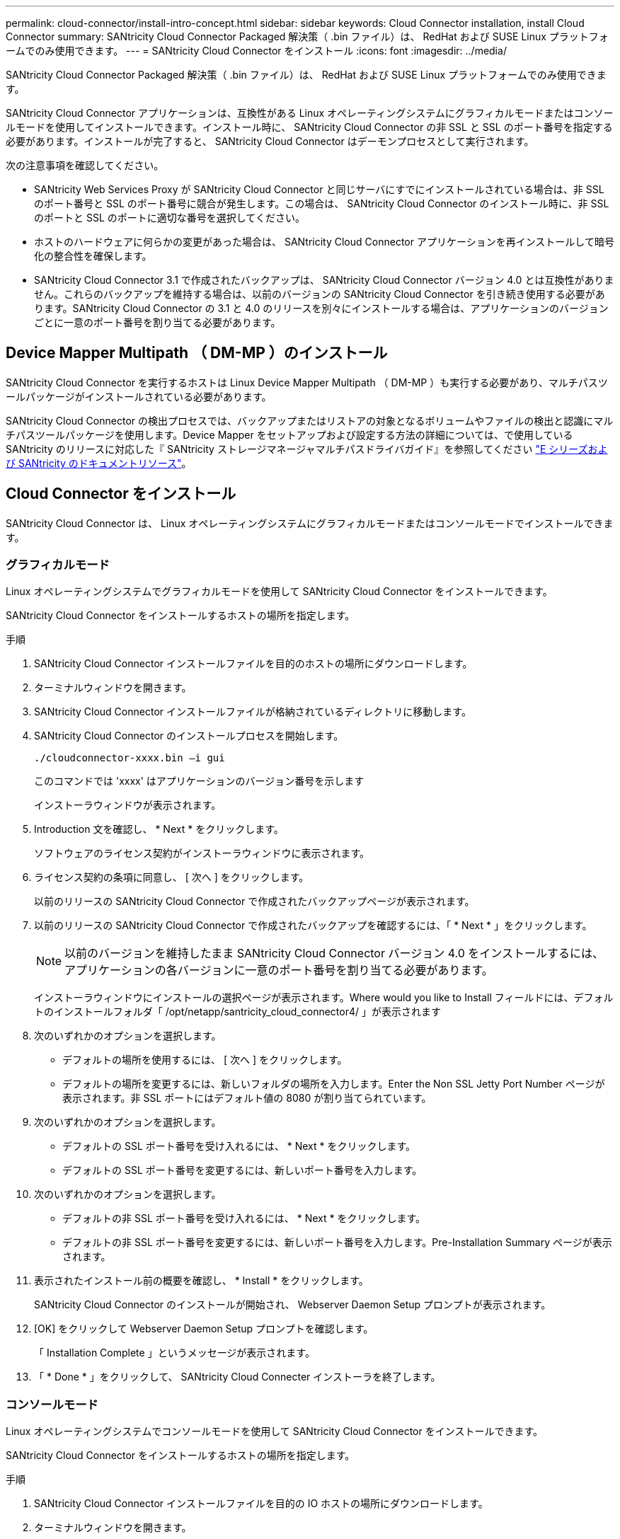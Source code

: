 ---
permalink: cloud-connector/install-intro-concept.html 
sidebar: sidebar 
keywords: Cloud Connector installation, install Cloud Connector 
summary: SANtricity Cloud Connector Packaged 解決策（ .bin ファイル）は、 RedHat および SUSE Linux プラットフォームでのみ使用できます。 
---
= SANtricity Cloud Connector をインストール
:icons: font
:imagesdir: ../media/


[role="lead"]
SANtricity Cloud Connector Packaged 解決策（ .bin ファイル）は、 RedHat および SUSE Linux プラットフォームでのみ使用できます。

SANtricity Cloud Connector アプリケーションは、互換性がある Linux オペレーティングシステムにグラフィカルモードまたはコンソールモードを使用してインストールできます。インストール時に、 SANtricity Cloud Connector の非 SSL と SSL のポート番号を指定する必要があります。インストールが完了すると、 SANtricity Cloud Connector はデーモンプロセスとして実行されます。

次の注意事項を確認してください。

* SANtricity Web Services Proxy が SANtricity Cloud Connector と同じサーバにすでにインストールされている場合は、非 SSL のポート番号と SSL のポート番号に競合が発生します。この場合は、 SANtricity Cloud Connector のインストール時に、非 SSL のポートと SSL のポートに適切な番号を選択してください。
* ホストのハードウェアに何らかの変更があった場合は、 SANtricity Cloud Connector アプリケーションを再インストールして暗号化の整合性を確保します。
* SANtricity Cloud Connector 3.1 で作成されたバックアップは、 SANtricity Cloud Connector バージョン 4.0 とは互換性がありません。これらのバックアップを維持する場合は、以前のバージョンの SANtricity Cloud Connector を引き続き使用する必要があります。SANtricity Cloud Connector の 3.1 と 4.0 のリリースを別々にインストールする場合は、アプリケーションのバージョンごとに一意のポート番号を割り当てる必要があります。




== Device Mapper Multipath （ DM-MP ）のインストール

SANtricity Cloud Connector を実行するホストは Linux Device Mapper Multipath （ DM-MP ）も実行する必要があり、マルチパスツールパッケージがインストールされている必要があります。

SANtricity Cloud Connector の検出プロセスでは、バックアップまたはリストアの対象となるボリュームやファイルの検出と認識にマルチパスツールパッケージを使用します。Device Mapper をセットアップおよび設定する方法の詳細については、で使用している SANtricity のリリースに対応した『 SANtricity ストレージマネージャマルチパスドライバガイド』を参照してください https://mysupport.netapp.com/info/web/ECMP1658252.html["E シリーズおよび SANtricity のドキュメントリソース"^]。



== Cloud Connector をインストール

SANtricity Cloud Connector は、 Linux オペレーティングシステムにグラフィカルモードまたはコンソールモードでインストールできます。



=== グラフィカルモード

Linux オペレーティングシステムでグラフィカルモードを使用して SANtricity Cloud Connector をインストールできます。

SANtricity Cloud Connector をインストールするホストの場所を指定します。

.手順
. SANtricity Cloud Connector インストールファイルを目的のホストの場所にダウンロードします。
. ターミナルウィンドウを開きます。
. SANtricity Cloud Connector インストールファイルが格納されているディレクトリに移動します。
. SANtricity Cloud Connector のインストールプロセスを開始します。
+
[listing]
----
./cloudconnector-xxxx.bin –i gui
----
+
このコマンドでは 'xxxx' はアプリケーションのバージョン番号を示します

+
インストーラウィンドウが表示されます。

. Introduction 文を確認し、 * Next * をクリックします。
+
ソフトウェアのライセンス契約がインストーラウィンドウに表示されます。

. ライセンス契約の条項に同意し、 [ 次へ ] をクリックします。
+
以前のリリースの SANtricity Cloud Connector で作成されたバックアップページが表示されます。

. 以前のリリースの SANtricity Cloud Connector で作成されたバックアップを確認するには、「 * Next * 」をクリックします。
+

NOTE: 以前のバージョンを維持したまま SANtricity Cloud Connector バージョン 4.0 をインストールするには、アプリケーションの各バージョンに一意のポート番号を割り当てる必要があります。

+
インストーラウィンドウにインストールの選択ページが表示されます。Where would you like to Install フィールドには、デフォルトのインストールフォルダ「 /opt/netapp/santricity_cloud_connector4/ 」が表示されます

. 次のいずれかのオプションを選択します。
+
** デフォルトの場所を使用するには、 [ 次へ ] をクリックします。
** デフォルトの場所を変更するには、新しいフォルダの場所を入力します。Enter the Non SSL Jetty Port Number ページが表示されます。非 SSL ポートにはデフォルト値の 8080 が割り当てられています。


. 次のいずれかのオプションを選択します。
+
** デフォルトの SSL ポート番号を受け入れるには、 * Next * をクリックします。
** デフォルトの SSL ポート番号を変更するには、新しいポート番号を入力します。


. 次のいずれかのオプションを選択します。
+
** デフォルトの非 SSL ポート番号を受け入れるには、 * Next * をクリックします。
** デフォルトの非 SSL ポート番号を変更するには、新しいポート番号を入力します。Pre-Installation Summary ページが表示されます。


. 表示されたインストール前の概要を確認し、 * Install * をクリックします。
+
SANtricity Cloud Connector のインストールが開始され、 Webserver Daemon Setup プロンプトが表示されます。

. [OK] をクリックして Webserver Daemon Setup プロンプトを確認します。
+
「 Installation Complete 」というメッセージが表示されます。

. 「 * Done * 」をクリックして、 SANtricity Cloud Connecter インストーラを終了します。




=== コンソールモード

Linux オペレーティングシステムでコンソールモードを使用して SANtricity Cloud Connector をインストールできます。

SANtricity Cloud Connector をインストールするホストの場所を指定します。

.手順
. SANtricity Cloud Connector インストールファイルを目的の IO ホストの場所にダウンロードします。
. ターミナルウィンドウを開きます。
. SANtricity Cloud Connector インストールファイルが格納されているディレクトリに移動します。
. SANtricity Cloud Connector のインストールプロセスを開始します。
+
[listing]
----
./cloudconnector-xxxx.bin –i console
----
+
このコマンドでは 'xxxx' はアプリケーションのバージョン番号を示します

+
SANtricity Cloud Connector のインストールプロセスが開始されます。

. Enter キーを押してインストール処理を続行します。
+
ネットアップソフトウェアのエンドユーザライセンス契約がインストーラウィンドウに表示されます。

+

NOTE: インストールプロセスをいつでもキャンセルするには、インストーラウィンドウで「 quit 」と入力します。

. Enter キーを押して、エンドユーザライセンス契約の各部分を進めます。
+
ライセンス契約への同意を求めるメッセージがインストーラウィンドウに表示されます。

. エンドユーザライセンス契約の条項に同意し、 SANtricity Cloud Connector のインストールを続行するには、「 Y 」と入力して、インストーラウィンドウの下に *Enter* キーを押します。
+
以前のリリースの SANtricity Cloud Connector で作成されたバックアップページが表示されます。

+

NOTE: エンドユーザ契約の条項に同意しない場合は、「 N 」と入力してから Enter キーを押し、 SANtricity Cloud Connector のインストールプロセスを終了します。

. 以前のリリースの SANtricity Cloud Connector で作成されたバックアップを確認するには、「 * Enter * 」キーを押します。
+

NOTE: 以前のバージョンを維持したまま SANtricity Cloud Connector バージョン 4.0 をインストールするには、アプリケーションの各バージョンに一意のポート番号を割り当てる必要があります。

+
「 Choose Install Folder 」というメッセージが表示され、 SANtricity Cloud Connector のデフォルトのインストールフォルダ「 /opt/netapp/santricity_cloud_connector4/ 」が表示されます。

. 次のいずれかのオプションを選択します。
+
** デフォルトのインストール場所を使用するには、 *Enter* キーを押します。
** デフォルトのインストール場所を変更するには、新しいフォルダの場所を入力します。「 Enter the Non SSL Jetty Port Number 」というメッセージが表示されます。非 SSL ポートにはデフォルト値の 8080 が割り当てられています。


. 次のいずれかのオプションを選択します。
+
** デフォルトの SSL ポート番号を受け入れるには、 * Next * を押します。
** デフォルトの SSL ポート番号を変更するには、新しいポート番号を入力します。


. 次のいずれかのオプションを選択します。
+
** デフォルトの非 SSL ポート番号を使用する場合は、 *Enter* キーを押します。
** デフォルトの非 SSL ポート番号を変更するには、新しいポート番号の値を入力します。SANtricity Cloud Connector のインストール前の概要が表示されます。


. 表示されたインストール前の概要を確認し、 *Enter* キーを押します。
. Enter キーを押して Webserver Daemon Setup プロンプトを確認します。
+
「 Installation Complete 」というメッセージが表示されます。

. Enter キーを押して SANtricity Cloud Connecter インストーラを終了します。




== キーストアにサーバ証明書と CA 証明書を追加します

ブラウザから SANtricity Cloud Connector ホストへのセキュアな https 接続を使用するには、 SANtricity Cloud Connector ホストからの自己署名証明書を受け入れるか、ブラウザと SANtricity Cloud Connector アプリケーションの両方で認識される証明書と信頼チェーンを追加します。

SANtricity Cloud Connector アプリケーションをホストにインストールする必要があります。

.手順
. 「 systemctl 」コマンドを使用してサービスを停止します。
. デフォルトのインストール場所から、作業ディレクトリにアクセスします。
+

NOTE: SANtricity Cloud Connector のデフォルトのインストール場所は、 /opt/netapp/santricity_cloud_connector4` です。

. keytool コマンドを使用して ' サーバ証明書と証明書署名要求 (CSR) を作成します
+
* 例 *

+
[listing]
----
keytool -genkey -dname "CN=host.example.com, OU=Engineering, O=Company, L=<CITY>, S=<STATE>, C=<COUNTRY>" -alias cloudconnect -keyalg "RSA" -sigalg SHA256withRSA -keysize 2048 -validity 365 -keystore keystore_cloudconnect.jks -storepass changeit
keytool -certreq -alias cloudconnect -keystore keystore_cloudconnect.jks -storepass changeit -file cloudconnect.csr
----
. 生成された CSR を任意の認証局（ CA ）に送信します。
+
認証局によって署名された署名済みの証明書が返送されます。さらに、 CA 自体から証明書を受け取ります。この CA 証明書をキーストアにインポートする必要があります。

. 証明書と CA 証明書チェーンをアプリケーションキーストアにインポートします :`/<install Path>/working/keystore`
+
* 例 *

+
[listing]
----
keytool -import -alias ca-root -file root-ca.cer -keystore keystore_cloudconnect.jks -storepass <password> -noprompt
keytool -import -alias ca-issuing-1 -file issuing-ca-1.cer -keystore keystore_cloudconnect.jks -storepass <password> -noprompt
keytool -import -trustcacerts -alias cloudconnect -file certnew.cer -keystore keystore_cloudconnect.jks -storepass <password>
----
. サービスを再起動します。




== キーストアに StorageGRID 証明書を追加します

SANtricity を StorageGRID Cloud Connector アプリケーションのターゲットタイプとして設定する場合は、まず SANtricity Cloud Connector キーストアに StorageGRID 証明書を追加する必要があります。

.作業を開始する前に
* 署名済みの StorageGRID 証明書が必要です。
* SANtricity Cloud Connector アプリケーションをホストにインストールしておきます。


.手順
. 「 systemctl 」コマンドを使用してサービスを停止します。
. デフォルトのインストール場所から、作業ディレクトリにアクセスします。
+

NOTE: SANtricity Cloud Connector のデフォルトのインストール場所は、 /opt/netapp/santricity_cloud_connector4` です。

. StorageGRID 証明書をアプリケーションキーストアにインポートします :`/<install Path>/working/keystore
+
* 例 *

+
[listing]
----
opt/netapp/santricity_cloud_connector4/jre/bin/keytool -import -trustcacerts -storepass changeit -noprompt -alias StorageGrid_SSL -file /home/ictlabsg01.cer -keystore /opt/netapp/santricity_cloud_connector/jre/lib/security/cacerts
----
. サービスを再起動します。

